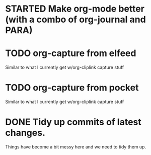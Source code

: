 * STARTED Make org-mode better (with a combo of org-journal and PARA)

* TODO org-capture from elfeed

  Similar to what I currently get w/org-cliplink capture stuff

* TODO org-capture from pocket

  Similar to what I currently get w/org-cliplink capture stuff

* DONE Tidy up commits of latest changes.
  CLOSED: [2018-09-17 Mon 19:02]
  :LOGBOOK:
  - CLOSING NOTE [2018-09-17 Mon 19:02]
  :END:

Things have become a bit messy here and we need to tidy them up.
